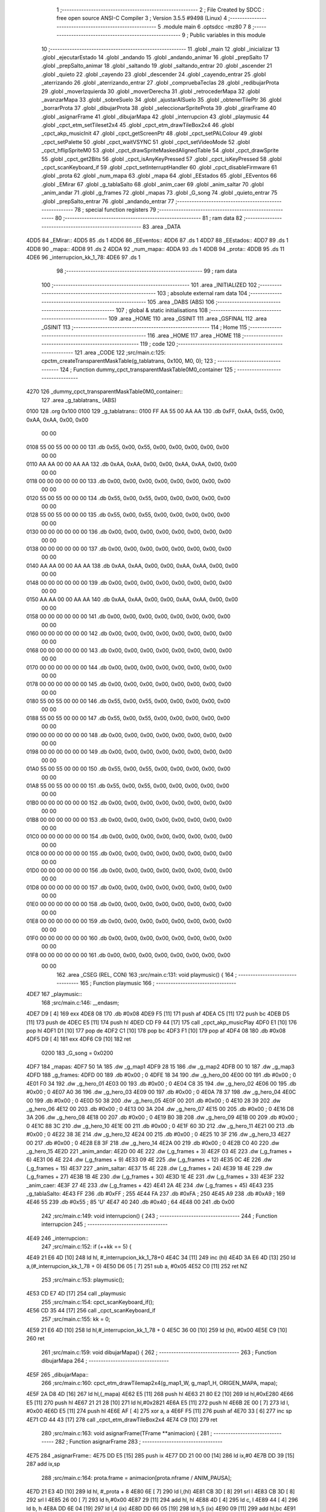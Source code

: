                               1 ;--------------------------------------------------------
                              2 ; File Created by SDCC : free open source ANSI-C Compiler
                              3 ; Version 3.5.5 #9498 (Linux)
                              4 ;--------------------------------------------------------
                              5 	.module main
                              6 	.optsdcc -mz80
                              7 	
                              8 ;--------------------------------------------------------
                              9 ; Public variables in this module
                             10 ;--------------------------------------------------------
                             11 	.globl _main
                             12 	.globl _inicializar
                             13 	.globl _ejecutarEstado
                             14 	.globl _andando
                             15 	.globl _andando_animar
                             16 	.globl _prepSalto
                             17 	.globl _prepSalto_animar
                             18 	.globl _saltando
                             19 	.globl _saltando_entrar
                             20 	.globl _ascender
                             21 	.globl _quieto
                             22 	.globl _cayendo
                             23 	.globl _descender
                             24 	.globl _cayendo_entrar
                             25 	.globl _aterrizando
                             26 	.globl _aterrizando_entrar
                             27 	.globl _compruebaTeclas
                             28 	.globl _redibujarProta
                             29 	.globl _moverIzquierda
                             30 	.globl _moverDerecha
                             31 	.globl _retrocederMapa
                             32 	.globl _avanzarMapa
                             33 	.globl _sobreSuelo
                             34 	.globl _ajustarAlSuelo
                             35 	.globl _obtenerTilePtr
                             36 	.globl _borrarProta
                             37 	.globl _dibujarProta
                             38 	.globl _seleccionarSpriteProta
                             39 	.globl _girarFrame
                             40 	.globl _asignarFrame
                             41 	.globl _dibujarMapa
                             42 	.globl _interrupcion
                             43 	.globl _playmusic
                             44 	.globl _cpct_etm_setTileset2x4
                             45 	.globl _cpct_etm_drawTileBox2x4
                             46 	.globl _cpct_akp_musicInit
                             47 	.globl _cpct_getScreenPtr
                             48 	.globl _cpct_setPALColour
                             49 	.globl _cpct_setPalette
                             50 	.globl _cpct_waitVSYNC
                             51 	.globl _cpct_setVideoMode
                             52 	.globl _cpct_hflipSpriteM0
                             53 	.globl _cpct_drawSpriteMaskedAlignedTable
                             54 	.globl _cpct_drawSprite
                             55 	.globl _cpct_get2Bits
                             56 	.globl _cpct_isAnyKeyPressed
                             57 	.globl _cpct_isKeyPressed
                             58 	.globl _cpct_scanKeyboard_if
                             59 	.globl _cpct_setInterruptHandler
                             60 	.globl _cpct_disableFirmware
                             61 	.globl _prota
                             62 	.globl _num_mapa
                             63 	.globl _mapa
                             64 	.globl _EEstados
                             65 	.globl _EEventos
                             66 	.globl _EMirar
                             67 	.globl _g_tablaSalto
                             68 	.globl _anim_caer
                             69 	.globl _anim_saltar
                             70 	.globl _anim_andar
                             71 	.globl _g_frames
                             72 	.globl _mapas
                             73 	.globl _G_song
                             74 	.globl _quieto_entrar
                             75 	.globl _prepSalto_entrar
                             76 	.globl _andando_entrar
                             77 ;--------------------------------------------------------
                             78 ; special function registers
                             79 ;--------------------------------------------------------
                             80 ;--------------------------------------------------------
                             81 ; ram data
                             82 ;--------------------------------------------------------
                             83 	.area _DATA
   4DD5                      84 _EMirar::
   4DD5                      85 	.ds 1
   4DD6                      86 _EEventos::
   4DD6                      87 	.ds 1
   4DD7                      88 _EEstados::
   4DD7                      89 	.ds 1
   4DD8                      90 _mapa::
   4DD8                      91 	.ds 2
   4DDA                      92 _num_mapa::
   4DDA                      93 	.ds 1
   4DDB                      94 _prota::
   4DDB                      95 	.ds 11
   4DE6                      96 _interrupcion_kk_1_78:
   4DE6                      97 	.ds 1
                             98 ;--------------------------------------------------------
                             99 ; ram data
                            100 ;--------------------------------------------------------
                            101 	.area _INITIALIZED
                            102 ;--------------------------------------------------------
                            103 ; absolute external ram data
                            104 ;--------------------------------------------------------
                            105 	.area _DABS (ABS)
                            106 ;--------------------------------------------------------
                            107 ; global & static initialisations
                            108 ;--------------------------------------------------------
                            109 	.area _HOME
                            110 	.area _GSINIT
                            111 	.area _GSFINAL
                            112 	.area _GSINIT
                            113 ;--------------------------------------------------------
                            114 ; Home
                            115 ;--------------------------------------------------------
                            116 	.area _HOME
                            117 	.area _HOME
                            118 ;--------------------------------------------------------
                            119 ; code
                            120 ;--------------------------------------------------------
                            121 	.area _CODE
                            122 ;src/main.c:125: cpctm_createTransparentMaskTable(g_tablatrans, 0x100, M0, 0);
                            123 ;	---------------------------------
                            124 ; Function dummy_cpct_transparentMaskTable0M0_container
                            125 ; ---------------------------------
   4270                     126 _dummy_cpct_transparentMaskTable0M0_container::
                            127 	.area _g_tablatrans_ (ABS) 
   0100                     128 	.org 0x100 
   0100                     129 	 _g_tablatrans::
   0100 FF AA 55 00 AA AA   130 	.db 0xFF, 0xAA, 0x55, 0x00, 0xAA, 0xAA, 0x00, 0x00 
        00 00
   0108 55 00 55 00 00 00   131 	.db 0x55, 0x00, 0x55, 0x00, 0x00, 0x00, 0x00, 0x00 
        00 00
   0110 AA AA 00 00 AA AA   132 	.db 0xAA, 0xAA, 0x00, 0x00, 0xAA, 0xAA, 0x00, 0x00 
        00 00
   0118 00 00 00 00 00 00   133 	.db 0x00, 0x00, 0x00, 0x00, 0x00, 0x00, 0x00, 0x00 
        00 00
   0120 55 00 55 00 00 00   134 	.db 0x55, 0x00, 0x55, 0x00, 0x00, 0x00, 0x00, 0x00 
        00 00
   0128 55 00 55 00 00 00   135 	.db 0x55, 0x00, 0x55, 0x00, 0x00, 0x00, 0x00, 0x00 
        00 00
   0130 00 00 00 00 00 00   136 	.db 0x00, 0x00, 0x00, 0x00, 0x00, 0x00, 0x00, 0x00 
        00 00
   0138 00 00 00 00 00 00   137 	.db 0x00, 0x00, 0x00, 0x00, 0x00, 0x00, 0x00, 0x00 
        00 00
   0140 AA AA 00 00 AA AA   138 	.db 0xAA, 0xAA, 0x00, 0x00, 0xAA, 0xAA, 0x00, 0x00 
        00 00
   0148 00 00 00 00 00 00   139 	.db 0x00, 0x00, 0x00, 0x00, 0x00, 0x00, 0x00, 0x00 
        00 00
   0150 AA AA 00 00 AA AA   140 	.db 0xAA, 0xAA, 0x00, 0x00, 0xAA, 0xAA, 0x00, 0x00 
        00 00
   0158 00 00 00 00 00 00   141 	.db 0x00, 0x00, 0x00, 0x00, 0x00, 0x00, 0x00, 0x00 
        00 00
   0160 00 00 00 00 00 00   142 	.db 0x00, 0x00, 0x00, 0x00, 0x00, 0x00, 0x00, 0x00 
        00 00
   0168 00 00 00 00 00 00   143 	.db 0x00, 0x00, 0x00, 0x00, 0x00, 0x00, 0x00, 0x00 
        00 00
   0170 00 00 00 00 00 00   144 	.db 0x00, 0x00, 0x00, 0x00, 0x00, 0x00, 0x00, 0x00 
        00 00
   0178 00 00 00 00 00 00   145 	.db 0x00, 0x00, 0x00, 0x00, 0x00, 0x00, 0x00, 0x00 
        00 00
   0180 55 00 55 00 00 00   146 	.db 0x55, 0x00, 0x55, 0x00, 0x00, 0x00, 0x00, 0x00 
        00 00
   0188 55 00 55 00 00 00   147 	.db 0x55, 0x00, 0x55, 0x00, 0x00, 0x00, 0x00, 0x00 
        00 00
   0190 00 00 00 00 00 00   148 	.db 0x00, 0x00, 0x00, 0x00, 0x00, 0x00, 0x00, 0x00 
        00 00
   0198 00 00 00 00 00 00   149 	.db 0x00, 0x00, 0x00, 0x00, 0x00, 0x00, 0x00, 0x00 
        00 00
   01A0 55 00 55 00 00 00   150 	.db 0x55, 0x00, 0x55, 0x00, 0x00, 0x00, 0x00, 0x00 
        00 00
   01A8 55 00 55 00 00 00   151 	.db 0x55, 0x00, 0x55, 0x00, 0x00, 0x00, 0x00, 0x00 
        00 00
   01B0 00 00 00 00 00 00   152 	.db 0x00, 0x00, 0x00, 0x00, 0x00, 0x00, 0x00, 0x00 
        00 00
   01B8 00 00 00 00 00 00   153 	.db 0x00, 0x00, 0x00, 0x00, 0x00, 0x00, 0x00, 0x00 
        00 00
   01C0 00 00 00 00 00 00   154 	.db 0x00, 0x00, 0x00, 0x00, 0x00, 0x00, 0x00, 0x00 
        00 00
   01C8 00 00 00 00 00 00   155 	.db 0x00, 0x00, 0x00, 0x00, 0x00, 0x00, 0x00, 0x00 
        00 00
   01D0 00 00 00 00 00 00   156 	.db 0x00, 0x00, 0x00, 0x00, 0x00, 0x00, 0x00, 0x00 
        00 00
   01D8 00 00 00 00 00 00   157 	.db 0x00, 0x00, 0x00, 0x00, 0x00, 0x00, 0x00, 0x00 
        00 00
   01E0 00 00 00 00 00 00   158 	.db 0x00, 0x00, 0x00, 0x00, 0x00, 0x00, 0x00, 0x00 
        00 00
   01E8 00 00 00 00 00 00   159 	.db 0x00, 0x00, 0x00, 0x00, 0x00, 0x00, 0x00, 0x00 
        00 00
   01F0 00 00 00 00 00 00   160 	.db 0x00, 0x00, 0x00, 0x00, 0x00, 0x00, 0x00, 0x00 
        00 00
   01F8 00 00 00 00 00 00   161 	.db 0x00, 0x00, 0x00, 0x00, 0x00, 0x00, 0x00, 0x00 
        00 00
                            162 	.area _CSEG (REL, CON) 
                            163 ;src/main.c:131: void playmusic() {
                            164 ;	---------------------------------
                            165 ; Function playmusic
                            166 ; ---------------------------------
   4DE7                     167 _playmusic::
                            168 ;src/main.c:146: __endasm;
   4DE7 D9            [ 4]  169 	exx
   4DE8 08                  170 	.db	#0x08
   4DE9 F5            [11]  171 	push	af
   4DEA C5            [11]  172 	push	bc
   4DEB D5            [11]  173 	push	de
   4DEC E5            [11]  174 	push	hl
   4DED CD F9 44      [17]  175 	call	_cpct_akp_musicPlay
   4DF0 E1            [10]  176 	pop	hl
   4DF1 D1            [10]  177 	pop	de
   4DF2 C1            [10]  178 	pop	bc
   4DF3 F1            [10]  179 	pop	af
   4DF4 08                  180 	.db	#0x08
   4DF5 D9            [ 4]  181 	exx
   4DF6 C9            [10]  182 	ret
                     0200   183 _G_song	=	0x0200
   4DF7                     184 _mapas:
   4DF7 50 1A               185 	.dw _g_map1
   4DF9 28 15               186 	.dw _g_map2
   4DFB 00 10               187 	.dw _g_map3
   4DFD                     188 _g_frames:
   4DFD 00                  189 	.db #0x00	; 0
   4DFE 18 34               190 	.dw _g_hero_00
   4E00 00                  191 	.db #0x00	; 0
   4E01 F0 34               192 	.dw _g_hero_01
   4E03 00                  193 	.db #0x00	; 0
   4E04 C8 35               194 	.dw _g_hero_02
   4E06 00                  195 	.db #0x00	; 0
   4E07 A0 36               196 	.dw _g_hero_03
   4E09 00                  197 	.db #0x00	; 0
   4E0A 78 37               198 	.dw _g_hero_04
   4E0C 00                  199 	.db #0x00	; 0
   4E0D 50 38               200 	.dw _g_hero_05
   4E0F 00                  201 	.db #0x00	; 0
   4E10 28 39               202 	.dw _g_hero_06
   4E12 00                  203 	.db #0x00	; 0
   4E13 00 3A               204 	.dw _g_hero_07
   4E15 00                  205 	.db #0x00	; 0
   4E16 D8 3A               206 	.dw _g_hero_08
   4E18 00                  207 	.db #0x00	; 0
   4E19 B0 3B               208 	.dw _g_hero_09
   4E1B 00                  209 	.db #0x00	; 0
   4E1C 88 3C               210 	.dw _g_hero_10
   4E1E 00                  211 	.db #0x00	; 0
   4E1F 60 3D               212 	.dw _g_hero_11
   4E21 00                  213 	.db #0x00	; 0
   4E22 38 3E               214 	.dw _g_hero_12
   4E24 00                  215 	.db #0x00	; 0
   4E25 10 3F               216 	.dw _g_hero_13
   4E27 00                  217 	.db #0x00	; 0
   4E28 E8 3F               218 	.dw _g_hero_14
   4E2A 00                  219 	.db #0x00	; 0
   4E2B C0 40               220 	.dw _g_hero_15
   4E2D                     221 _anim_andar:
   4E2D 00 4E               222 	.dw (_g_frames + 3)
   4E2F 03 4E               223 	.dw (_g_frames + 6)
   4E31 06 4E               224 	.dw (_g_frames + 9)
   4E33 09 4E               225 	.dw (_g_frames + 12)
   4E35 0C 4E               226 	.dw (_g_frames + 15)
   4E37                     227 _anim_saltar:
   4E37 15 4E               228 	.dw (_g_frames + 24)
   4E39 18 4E               229 	.dw (_g_frames + 27)
   4E3B 1B 4E               230 	.dw (_g_frames + 30)
   4E3D 1E 4E               231 	.dw (_g_frames + 33)
   4E3F                     232 _anim_caer:
   4E3F 27 4E               233 	.dw (_g_frames + 42)
   4E41 2A 4E               234 	.dw (_g_frames + 45)
   4E43                     235 _g_tablaSalto:
   4E43 FF                  236 	.db #0xFF	; 255
   4E44 FA                  237 	.db #0xFA	; 250
   4E45 A9                  238 	.db #0xA9	; 169
   4E46 55                  239 	.db #0x55	; 85	'U'
   4E47 40                  240 	.db #0x40	; 64
   4E48 00                  241 	.db 0x00
                            242 ;src/main.c:149: void interrupcion() {
                            243 ;	---------------------------------
                            244 ; Function interrupcion
                            245 ; ---------------------------------
   4E49                     246 _interrupcion::
                            247 ;src/main.c:152: if (++kk == 5) {
   4E49 21 E6 4D      [10]  248 	ld	hl, #_interrupcion_kk_1_78+0
   4E4C 34            [11]  249 	inc	(hl)
   4E4D 3A E6 4D      [13]  250 	ld	a,(#_interrupcion_kk_1_78 + 0)
   4E50 D6 05         [ 7]  251 	sub	a, #0x05
   4E52 C0            [11]  252 	ret	NZ
                            253 ;src/main.c:153: playmusic();
   4E53 CD E7 4D      [17]  254 	call	_playmusic
                            255 ;src/main.c:154: cpct_scanKeyboard_if();
   4E56 CD 35 44      [17]  256 	call	_cpct_scanKeyboard_if
                            257 ;src/main.c:155: kk = 0;
   4E59 21 E6 4D      [10]  258 	ld	hl,#_interrupcion_kk_1_78 + 0
   4E5C 36 00         [10]  259 	ld	(hl), #0x00
   4E5E C9            [10]  260 	ret
                            261 ;src/main.c:159: void dibujarMapa() {
                            262 ;	---------------------------------
                            263 ; Function dibujarMapa
                            264 ; ---------------------------------
   4E5F                     265 _dibujarMapa::
                            266 ;src/main.c:160: cpct_etm_drawTilemap2x4(g_map1_W, g_map1_H, ORIGEN_MAPA, mapa);
   4E5F 2A D8 4D      [16]  267 	ld	hl,(_mapa)
   4E62 E5            [11]  268 	push	hl
   4E63 21 80 E2      [10]  269 	ld	hl,#0xE280
   4E66 E5            [11]  270 	push	hl
   4E67 21 21 28      [10]  271 	ld	hl,#0x2821
   4E6A E5            [11]  272 	push	hl
   4E6B 2E 00         [ 7]  273 	ld	l, #0x00
   4E6D E5            [11]  274 	push	hl
   4E6E AF            [ 4]  275 	xor	a, a
   4E6F F5            [11]  276 	push	af
   4E70 33            [ 6]  277 	inc	sp
   4E71 CD 44 43      [17]  278 	call	_cpct_etm_drawTileBox2x4
   4E74 C9            [10]  279 	ret
                            280 ;src/main.c:163: void asignarFrame(TFrame **animacion) {
                            281 ;	---------------------------------
                            282 ; Function asignarFrame
                            283 ; ---------------------------------
   4E75                     284 _asignarFrame::
   4E75 DD E5         [15]  285 	push	ix
   4E77 DD 21 00 00   [14]  286 	ld	ix,#0
   4E7B DD 39         [15]  287 	add	ix,sp
                            288 ;src/main.c:164: prota.frame = animacion[prota.nframe / ANIM_PAUSA];
   4E7D 21 E3 4D      [10]  289 	ld	hl, #_prota + 8
   4E80 6E            [ 7]  290 	ld	l,(hl)
   4E81 CB 3D         [ 8]  291 	srl	l
   4E83 CB 3D         [ 8]  292 	srl	l
   4E85 26 00         [ 7]  293 	ld	h,#0x00
   4E87 29            [11]  294 	add	hl, hl
   4E88 4D            [ 4]  295 	ld	c, l
   4E89 44            [ 4]  296 	ld	b, h
   4E8A DD 6E 04      [19]  297 	ld	l,4 (ix)
   4E8D DD 66 05      [19]  298 	ld	h,5 (ix)
   4E90 09            [11]  299 	add	hl,bc
   4E91 4E            [ 7]  300 	ld	c,(hl)
   4E92 23            [ 6]  301 	inc	hl
   4E93 46            [ 7]  302 	ld	b,(hl)
   4E94 ED 43 E1 4D   [20]  303 	ld	((_prota + 0x0006)), bc
   4E98 DD E1         [14]  304 	pop	ix
   4E9A C9            [10]  305 	ret
                            306 ;src/main.c:167: void girarFrame() {
                            307 ;	---------------------------------
                            308 ; Function girarFrame
                            309 ; ---------------------------------
   4E9B                     310 _girarFrame::
                            311 ;src/main.c:168: TFrame* f = prota.frame;
   4E9B ED 4B E1 4D   [20]  312 	ld	bc, (#_prota + 6)
                            313 ;src/main.c:169: if (f->mira != prota.mira) {
   4E9F 0A            [ 7]  314 	ld	a,(bc)
   4EA0 5F            [ 4]  315 	ld	e,a
   4EA1 21 E4 4D      [10]  316 	ld	hl, #(_prota + 0x0009) + 0
   4EA4 56            [ 7]  317 	ld	d,(hl)
   4EA5 7B            [ 4]  318 	ld	a,e
   4EA6 92            [ 4]  319 	sub	a, d
   4EA7 C8            [11]  320 	ret	Z
                            321 ;src/main.c:170: cpct_hflipSpriteM0(G_HERO_00_W, G_HERO_00_H, f->sprite);
   4EA8 69            [ 4]  322 	ld	l, c
   4EA9 60            [ 4]  323 	ld	h, b
   4EAA 23            [ 6]  324 	inc	hl
   4EAB 5E            [ 7]  325 	ld	e,(hl)
   4EAC 23            [ 6]  326 	inc	hl
   4EAD 56            [ 7]  327 	ld	d,(hl)
   4EAE C5            [11]  328 	push	bc
   4EAF D5            [11]  329 	push	de
   4EB0 21 08 1B      [10]  330 	ld	hl,#0x1B08
   4EB3 E5            [11]  331 	push	hl
   4EB4 CD 9D 44      [17]  332 	call	_cpct_hflipSpriteM0
   4EB7 C1            [10]  333 	pop	bc
                            334 ;src/main.c:171: f->mira = prota.mira;
   4EB8 3A E4 4D      [13]  335 	ld	a, (#(_prota + 0x0009) + 0)
   4EBB 02            [ 7]  336 	ld	(bc),a
   4EBC C9            [10]  337 	ret
                            338 ;src/main.c:175: void seleccionarSpriteProta() {
                            339 ;	---------------------------------
                            340 ; Function seleccionarSpriteProta
                            341 ; ---------------------------------
   4EBD                     342 _seleccionarSpriteProta::
                            343 ;src/main.c:176: switch(prota.estado) {
   4EBD 21 E0 4D      [10]  344 	ld	hl, #_prota + 5
   4EC0 5E            [ 7]  345 	ld	e,(hl)
   4EC1 3E 05         [ 7]  346 	ld	a,#0x05
   4EC3 93            [ 4]  347 	sub	a, e
   4EC4 DA 9B 4E      [10]  348 	jp	C,_girarFrame
                            349 ;src/main.c:177: case ST_quieto:      { prota.frame = &g_frames[0];  break; }
                            350 ;src/main.c:176: switch(prota.estado) {
   4EC7 16 00         [ 7]  351 	ld	d,#0x00
   4EC9 21 CF 4E      [10]  352 	ld	hl,#00114$
   4ECC 19            [11]  353 	add	hl,de
   4ECD 19            [11]  354 	add	hl,de
                            355 ;src/main.c:177: case ST_quieto:      { prota.frame = &g_frames[0];  break; }
   4ECE E9            [ 4]  356 	jp	(hl)
   4ECF                     357 00114$:
   4ECF 18 0A         [12]  358 	jr	00101$
   4ED1 18 11         [12]  359 	jr	00102$
   4ED3 18 1A         [12]  360 	jr	00103$
   4ED5 18 23         [12]  361 	jr	00104$
   4ED7 18 2A         [12]  362 	jr	00105$
   4ED9 18 31         [12]  363 	jr	00106$
   4EDB                     364 00101$:
   4EDB 21 FD 4D      [10]  365 	ld	hl,#_g_frames
   4EDE 22 E1 4D      [16]  366 	ld	((_prota + 0x0006)), hl
   4EE1 C3 9B 4E      [10]  367 	jp	_girarFrame
                            368 ;src/main.c:178: case ST_andando:     { asignarFrame(anim_andar);    break; }
   4EE4                     369 00102$:
   4EE4 21 2D 4E      [10]  370 	ld	hl,#_anim_andar
   4EE7 E5            [11]  371 	push	hl
   4EE8 CD 75 4E      [17]  372 	call	_asignarFrame
   4EEB F1            [10]  373 	pop	af
   4EEC C3 9B 4E      [10]  374 	jp	_girarFrame
                            375 ;src/main.c:179: case ST_prepSalto:   { asignarFrame(anim_saltar);   break; }
   4EEF                     376 00103$:
   4EEF 21 37 4E      [10]  377 	ld	hl,#_anim_saltar
   4EF2 E5            [11]  378 	push	hl
   4EF3 CD 75 4E      [17]  379 	call	_asignarFrame
   4EF6 F1            [10]  380 	pop	af
   4EF7 C3 9B 4E      [10]  381 	jp	_girarFrame
                            382 ;src/main.c:180: case ST_saltando:    { prota.frame = &g_frames[12]; break; }
   4EFA                     383 00104$:
   4EFA 21 21 4E      [10]  384 	ld	hl,#(_g_frames + 0x0024)
   4EFD 22 E1 4D      [16]  385 	ld	((_prota + 0x0006)), hl
   4F00 C3 9B 4E      [10]  386 	jp	_girarFrame
                            387 ;src/main.c:181: case ST_cayendo:     { prota.frame = &g_frames[13]; break; }
   4F03                     388 00105$:
   4F03 21 24 4E      [10]  389 	ld	hl,#(_g_frames + 0x0027)
   4F06 22 E1 4D      [16]  390 	ld	((_prota + 0x0006)), hl
   4F09 C3 9B 4E      [10]  391 	jp	_girarFrame
                            392 ;src/main.c:182: case ST_aterrizando: { asignarFrame(anim_caer);     break; }
   4F0C                     393 00106$:
   4F0C 21 3F 4E      [10]  394 	ld	hl,#_anim_caer
   4F0F E5            [11]  395 	push	hl
   4F10 CD 75 4E      [17]  396 	call	_asignarFrame
   4F13 F1            [10]  397 	pop	af
                            398 ;src/main.c:183: }
                            399 ;src/main.c:184: girarFrame();
   4F14 C3 9B 4E      [10]  400 	jp  _girarFrame
                            401 ;src/main.c:187: void dibujarProta() {
                            402 ;	---------------------------------
                            403 ; Function dibujarProta
                            404 ; ---------------------------------
   4F17                     405 _dibujarProta::
                            406 ;src/main.c:188: u8* pvmem = cpct_getScreenPtr(CPCT_VMEM_START, prota.x, prota.y);
   4F17 21 DC 4D      [10]  407 	ld	hl, #_prota + 1
   4F1A 56            [ 7]  408 	ld	d,(hl)
   4F1B 21 DB 4D      [10]  409 	ld	hl, #_prota + 0
   4F1E 46            [ 7]  410 	ld	b,(hl)
   4F1F D5            [11]  411 	push	de
   4F20 33            [ 6]  412 	inc	sp
   4F21 C5            [11]  413 	push	bc
   4F22 33            [ 6]  414 	inc	sp
   4F23 21 00 C0      [10]  415 	ld	hl,#0xC000
   4F26 E5            [11]  416 	push	hl
   4F27 CD 52 4D      [17]  417 	call	_cpct_getScreenPtr
   4F2A EB            [ 4]  418 	ex	de,hl
                            419 ;src/main.c:189: cpct_drawSpriteMaskedAlignedTable(prota.frame->sprite, pvmem, G_HERO_00_W, G_HERO_00_H, g_tablatrans);
   4F2B 2A E1 4D      [16]  420 	ld	hl, (#_prota + 6)
   4F2E 23            [ 6]  421 	inc	hl
   4F2F 4E            [ 7]  422 	ld	c,(hl)
   4F30 23            [ 6]  423 	inc	hl
   4F31 46            [ 7]  424 	ld	b,(hl)
   4F32 21 00 01      [10]  425 	ld	hl,#_g_tablatrans
   4F35 E5            [11]  426 	push	hl
   4F36 21 08 1B      [10]  427 	ld	hl,#0x1B08
   4F39 E5            [11]  428 	push	hl
   4F3A D5            [11]  429 	push	de
   4F3B C5            [11]  430 	push	bc
   4F3C CD 72 4D      [17]  431 	call	_cpct_drawSpriteMaskedAlignedTable
   4F3F C9            [10]  432 	ret
                            433 ;src/main.c:192: void borrarProta() {
                            434 ;	---------------------------------
                            435 ; Function borrarProta
                            436 ; ---------------------------------
   4F40                     437 _borrarProta::
   4F40 DD E5         [15]  438 	push	ix
   4F42 DD 21 00 00   [14]  439 	ld	ix,#0
   4F46 DD 39         [15]  440 	add	ix,sp
   4F48 F5            [11]  441 	push	af
   4F49 3B            [ 6]  442 	dec	sp
                            443 ;src/main.c:193: u8 w = 4 + (prota.px & 1);
   4F4A 21 DD 4D      [10]  444 	ld	hl, #_prota + 2
   4F4D 4E            [ 7]  445 	ld	c,(hl)
   4F4E 79            [ 4]  446 	ld	a,c
   4F4F E6 01         [ 7]  447 	and	a, #0x01
   4F51 47            [ 4]  448 	ld	b,a
   4F52 04            [ 4]  449 	inc	b
   4F53 04            [ 4]  450 	inc	b
   4F54 04            [ 4]  451 	inc	b
   4F55 04            [ 4]  452 	inc	b
                            453 ;src/main.c:194: u8 h = 7 + (prota.py & 3 ? 1 : 0);
   4F56 21 DE 4D      [10]  454 	ld	hl, #_prota + 3
   4F59 5E            [ 7]  455 	ld	e,(hl)
   4F5A 7B            [ 4]  456 	ld	a,e
   4F5B E6 03         [ 7]  457 	and	a, #0x03
   4F5D 28 04         [12]  458 	jr	Z,00103$
   4F5F 3E 01         [ 7]  459 	ld	a,#0x01
   4F61 18 02         [12]  460 	jr	00104$
   4F63                     461 00103$:
   4F63 3E 00         [ 7]  462 	ld	a,#0x00
   4F65                     463 00104$:
   4F65 C6 07         [ 7]  464 	add	a, #0x07
   4F67 DD 77 FD      [19]  465 	ld	-3 (ix),a
                            466 ;src/main.c:195: cpct_etm_drawTileBox2x4(prota.px / 2, (prota.py-ORIGEN_MAPA_Y) / 4, w, h, 40, ORIGEN_MAPA, mapa);
   4F6A FD 2A D8 4D   [20]  467 	ld	iy,(_mapa)
   4F6E 16 00         [ 7]  468 	ld	d,#0x00
   4F70 7B            [ 4]  469 	ld	a,e
   4F71 C6 BC         [ 7]  470 	add	a,#0xBC
   4F73 DD 77 FE      [19]  471 	ld	-2 (ix),a
   4F76 7A            [ 4]  472 	ld	a,d
   4F77 CE FF         [ 7]  473 	adc	a,#0xFF
   4F79 DD 77 FF      [19]  474 	ld	-1 (ix),a
   4F7C DD 6E FE      [19]  475 	ld	l,-2 (ix)
   4F7F DD 66 FF      [19]  476 	ld	h,-1 (ix)
   4F82 DD CB FF 7E   [20]  477 	bit	7, -1 (ix)
   4F86 28 04         [12]  478 	jr	Z,00105$
   4F88 21 BF FF      [10]  479 	ld	hl,#0xFFBF
   4F8B 19            [11]  480 	add	hl,de
   4F8C                     481 00105$:
   4F8C CB 2C         [ 8]  482 	sra	h
   4F8E CB 1D         [ 8]  483 	rr	l
   4F90 CB 2C         [ 8]  484 	sra	h
   4F92 CB 1D         [ 8]  485 	rr	l
   4F94 55            [ 4]  486 	ld	d,l
   4F95 CB 39         [ 8]  487 	srl	c
   4F97 FD E5         [15]  488 	push	iy
   4F99 21 80 E2      [10]  489 	ld	hl,#0xE280
   4F9C E5            [11]  490 	push	hl
   4F9D 3E 28         [ 7]  491 	ld	a,#0x28
   4F9F F5            [11]  492 	push	af
   4FA0 33            [ 6]  493 	inc	sp
   4FA1 DD 7E FD      [19]  494 	ld	a,-3 (ix)
   4FA4 F5            [11]  495 	push	af
   4FA5 33            [ 6]  496 	inc	sp
   4FA6 C5            [11]  497 	push	bc
   4FA7 33            [ 6]  498 	inc	sp
   4FA8 D5            [11]  499 	push	de
   4FA9 33            [ 6]  500 	inc	sp
   4FAA 79            [ 4]  501 	ld	a,c
   4FAB F5            [11]  502 	push	af
   4FAC 33            [ 6]  503 	inc	sp
   4FAD CD 44 43      [17]  504 	call	_cpct_etm_drawTileBox2x4
   4FB0 DD F9         [10]  505 	ld	sp, ix
   4FB2 DD E1         [14]  506 	pop	ix
   4FB4 C9            [10]  507 	ret
                            508 ;src/main.c:198: u8* obtenerTilePtr(u8 x, u8 y) {
                            509 ;	---------------------------------
                            510 ; Function obtenerTilePtr
                            511 ; ---------------------------------
   4FB5                     512 _obtenerTilePtr::
   4FB5 DD E5         [15]  513 	push	ix
   4FB7 DD 21 00 00   [14]  514 	ld	ix,#0
   4FBB DD 39         [15]  515 	add	ix,sp
                            516 ;src/main.c:199: return mapa + (y-ORIGEN_MAPA_Y)/4*g_map1_W + x/2;
   4FBD DD 4E 05      [19]  517 	ld	c,5 (ix)
   4FC0 06 00         [ 7]  518 	ld	b,#0x00
   4FC2 79            [ 4]  519 	ld	a,c
   4FC3 C6 BC         [ 7]  520 	add	a,#0xBC
   4FC5 5F            [ 4]  521 	ld	e,a
   4FC6 78            [ 4]  522 	ld	a,b
   4FC7 CE FF         [ 7]  523 	adc	a,#0xFF
   4FC9 57            [ 4]  524 	ld	d,a
   4FCA 6B            [ 4]  525 	ld	l, e
   4FCB 62            [ 4]  526 	ld	h, d
   4FCC CB 7A         [ 8]  527 	bit	7, d
   4FCE 28 04         [12]  528 	jr	Z,00103$
   4FD0 21 BF FF      [10]  529 	ld	hl,#0xFFBF
   4FD3 09            [11]  530 	add	hl,bc
   4FD4                     531 00103$:
   4FD4 CB 2C         [ 8]  532 	sra	h
   4FD6 CB 1D         [ 8]  533 	rr	l
   4FD8 CB 2C         [ 8]  534 	sra	h
   4FDA CB 1D         [ 8]  535 	rr	l
   4FDC 4D            [ 4]  536 	ld	c, l
   4FDD 44            [ 4]  537 	ld	b, h
   4FDE 29            [11]  538 	add	hl, hl
   4FDF 29            [11]  539 	add	hl, hl
   4FE0 09            [11]  540 	add	hl, bc
   4FE1 29            [11]  541 	add	hl, hl
   4FE2 29            [11]  542 	add	hl, hl
   4FE3 29            [11]  543 	add	hl, hl
   4FE4 4D            [ 4]  544 	ld	c,l
   4FE5 44            [ 4]  545 	ld	b,h
   4FE6 2A D8 4D      [16]  546 	ld	hl,(_mapa)
   4FE9 09            [11]  547 	add	hl,bc
   4FEA DD 4E 04      [19]  548 	ld	c,4 (ix)
   4FED CB 39         [ 8]  549 	srl	c
   4FEF 59            [ 4]  550 	ld	e,c
   4FF0 16 00         [ 7]  551 	ld	d,#0x00
   4FF2 19            [11]  552 	add	hl,de
   4FF3 DD E1         [14]  553 	pop	ix
   4FF5 C9            [10]  554 	ret
                            555 ;src/main.c:202: void ajustarAlSuelo() {
                            556 ;	---------------------------------
                            557 ; Function ajustarAlSuelo
                            558 ; ---------------------------------
   4FF6                     559 _ajustarAlSuelo::
                            560 ;src/main.c:203: prota.y = (prota.y & 0b11111100) + 1;
   4FF6 01 DC 4D      [10]  561 	ld	bc,#_prota+1
   4FF9 0A            [ 7]  562 	ld	a,(bc)
   4FFA E6 FC         [ 7]  563 	and	a, #0xFC
   4FFC 3C            [ 4]  564 	inc	a
   4FFD 02            [ 7]  565 	ld	(bc),a
   4FFE C9            [10]  566 	ret
                            567 ;src/main.c:206: u8 sobreSuelo() {
                            568 ;	---------------------------------
                            569 ; Function sobreSuelo
                            570 ; ---------------------------------
   4FFF                     571 _sobreSuelo::
                            572 ;src/main.c:207: u8* tileSuelo = obtenerTilePtr(prota.x+2, prota.y + ALTOPROTA+1);
   4FFF 3A DC 4D      [13]  573 	ld	a, (#_prota + 1)
   5002 C6 1C         [ 7]  574 	add	a, #0x1C
   5004 57            [ 4]  575 	ld	d,a
   5005 21 DB 4D      [10]  576 	ld	hl, #_prota + 0
   5008 46            [ 7]  577 	ld	b,(hl)
   5009 04            [ 4]  578 	inc	b
   500A 04            [ 4]  579 	inc	b
   500B D5            [11]  580 	push	de
   500C 33            [ 6]  581 	inc	sp
   500D C5            [11]  582 	push	bc
   500E 33            [ 6]  583 	inc	sp
   500F CD B5 4F      [17]  584 	call	_obtenerTilePtr
   5012 F1            [10]  585 	pop	af
                            586 ;src/main.c:208: if (*tileSuelo < 4 || *(tileSuelo+G_HERO_00_W/2-3) < 4)
   5013 7E            [ 7]  587 	ld	a, (hl)
   5014 D6 04         [ 7]  588 	sub	a, #0x04
   5016 38 06         [12]  589 	jr	C,00101$
   5018 23            [ 6]  590 	inc	hl
   5019 7E            [ 7]  591 	ld	a, (hl)
   501A D6 04         [ 7]  592 	sub	a, #0x04
   501C 30 03         [12]  593 	jr	NC,00102$
   501E                     594 00101$:
                            595 ;src/main.c:209: return 1;
   501E 2E 01         [ 7]  596 	ld	l,#0x01
   5020 C9            [10]  597 	ret
   5021                     598 00102$:
                            599 ;src/main.c:211: return 0;
   5021 2E 00         [ 7]  600 	ld	l,#0x00
   5023 C9            [10]  601 	ret
                            602 ;src/main.c:214: void avanzarMapa() {
                            603 ;	---------------------------------
                            604 ; Function avanzarMapa
                            605 ; ---------------------------------
   5024                     606 _avanzarMapa::
                            607 ;src/main.c:215: if (num_mapa < NUM_MAPAS-1) {
   5024 3A DA 4D      [13]  608 	ld	a,(#_num_mapa + 0)
   5027 D6 02         [ 7]  609 	sub	a, #0x02
   5029 D0            [11]  610 	ret	NC
                            611 ;src/main.c:216: mapa = mapas[++num_mapa];
   502A 01 F7 4D      [10]  612 	ld	bc,#_mapas+0
   502D 21 DA 4D      [10]  613 	ld	hl, #_num_mapa+0
   5030 34            [11]  614 	inc	(hl)
   5031 FD 21 DA 4D   [14]  615 	ld	iy,#_num_mapa
   5035 FD 6E 00      [19]  616 	ld	l,0 (iy)
   5038 26 00         [ 7]  617 	ld	h,#0x00
   503A 29            [11]  618 	add	hl, hl
   503B 09            [11]  619 	add	hl,bc
   503C 7E            [ 7]  620 	ld	a,(hl)
   503D FD 21 D8 4D   [14]  621 	ld	iy,#_mapa
   5041 FD 77 00      [19]  622 	ld	0 (iy),a
   5044 23            [ 6]  623 	inc	hl
   5045 7E            [ 7]  624 	ld	a,(hl)
   5046 32 D9 4D      [13]  625 	ld	(#_mapa + 1),a
                            626 ;src/main.c:217: prota.x = prota.px = 0;
   5049 21 DD 4D      [10]  627 	ld	hl,#(_prota + 0x0002)
   504C 36 00         [10]  628 	ld	(hl),#0x00
   504E 21 DB 4D      [10]  629 	ld	hl,#_prota
   5051 36 00         [10]  630 	ld	(hl),#0x00
                            631 ;src/main.c:218: prota.mover = SI;
   5053 21 DF 4D      [10]  632 	ld	hl,#(_prota + 0x0004)
   5056 36 01         [10]  633 	ld	(hl),#0x01
                            634 ;src/main.c:219: dibujarMapa();
   5058 C3 5F 4E      [10]  635 	jp  _dibujarMapa
                            636 ;src/main.c:223: void retrocederMapa() {
                            637 ;	---------------------------------
                            638 ; Function retrocederMapa
                            639 ; ---------------------------------
   505B                     640 _retrocederMapa::
                            641 ;src/main.c:224: if (num_mapa > 0) {
   505B 3A DA 4D      [13]  642 	ld	a,(#_num_mapa + 0)
   505E B7            [ 4]  643 	or	a, a
   505F C8            [11]  644 	ret	Z
                            645 ;src/main.c:225: mapa = mapas[--num_mapa];
   5060 01 F7 4D      [10]  646 	ld	bc,#_mapas+0
   5063 21 DA 4D      [10]  647 	ld	hl, #_num_mapa+0
   5066 35            [11]  648 	dec	(hl)
   5067 FD 21 DA 4D   [14]  649 	ld	iy,#_num_mapa
   506B FD 6E 00      [19]  650 	ld	l,0 (iy)
   506E 26 00         [ 7]  651 	ld	h,#0x00
   5070 29            [11]  652 	add	hl, hl
   5071 09            [11]  653 	add	hl,bc
   5072 7E            [ 7]  654 	ld	a,(hl)
   5073 FD 21 D8 4D   [14]  655 	ld	iy,#_mapa
   5077 FD 77 00      [19]  656 	ld	0 (iy),a
   507A 23            [ 6]  657 	inc	hl
   507B 7E            [ 7]  658 	ld	a,(hl)
   507C 32 D9 4D      [13]  659 	ld	(#_mapa + 1),a
                            660 ;src/main.c:226: prota.x = prota.px = ANCHO - G_HERO_00_W;
   507F 21 DD 4D      [10]  661 	ld	hl,#(_prota + 0x0002)
   5082 36 48         [10]  662 	ld	(hl),#0x48
   5084 21 DB 4D      [10]  663 	ld	hl,#_prota
   5087 36 48         [10]  664 	ld	(hl),#0x48
                            665 ;src/main.c:227: prota.mover = SI;
   5089 21 DF 4D      [10]  666 	ld	hl,#(_prota + 0x0004)
   508C 36 01         [10]  667 	ld	(hl),#0x01
                            668 ;src/main.c:228: dibujarMapa();
   508E C3 5F 4E      [10]  669 	jp  _dibujarMapa
                            670 ;src/main.c:232: void moverDerecha() { 
                            671 ;	---------------------------------
                            672 ; Function moverDerecha
                            673 ; ---------------------------------
   5091                     674 _moverDerecha::
                            675 ;src/main.c:233: if (prota.x + G_HERO_00_W < ANCHO) {
   5091 21 DB 4D      [10]  676 	ld	hl, #_prota + 0
   5094 4E            [ 7]  677 	ld	c,(hl)
   5095 59            [ 4]  678 	ld	e,c
   5096 16 00         [ 7]  679 	ld	d,#0x00
   5098 21 08 00      [10]  680 	ld	hl,#0x0008
   509B 19            [11]  681 	add	hl,de
   509C 11 50 80      [10]  682 	ld	de, #0x8050
   509F 29            [11]  683 	add	hl, hl
   50A0 3F            [ 4]  684 	ccf
   50A1 CB 1C         [ 8]  685 	rr	h
   50A3 CB 1D         [ 8]  686 	rr	l
   50A5 ED 52         [15]  687 	sbc	hl, de
   50A7 D2 24 50      [10]  688 	jp	NC,_avanzarMapa
                            689 ;src/main.c:234: prota.x++;
   50AA 0C            [ 4]  690 	inc	c
   50AB 21 DB 4D      [10]  691 	ld	hl,#_prota
   50AE 71            [ 7]  692 	ld	(hl),c
                            693 ;src/main.c:235: prota.mira  = M_derecha;
   50AF 21 E4 4D      [10]  694 	ld	hl,#(_prota + 0x0009)
   50B2 36 00         [10]  695 	ld	(hl),#0x00
   50B4 C9            [10]  696 	ret
                            697 ;src/main.c:237: avanzarMapa();
   50B5 C3 24 50      [10]  698 	jp  _avanzarMapa
                            699 ;src/main.c:241: void moverIzquierda() {
                            700 ;	---------------------------------
                            701 ; Function moverIzquierda
                            702 ; ---------------------------------
   50B8                     703 _moverIzquierda::
                            704 ;src/main.c:242: if (prota.x > 0) {
   50B8 01 DB 4D      [10]  705 	ld	bc,#_prota+0
   50BB 0A            [ 7]  706 	ld	a,(bc)
   50BC B7            [ 4]  707 	or	a, a
   50BD CA 5B 50      [10]  708 	jp	Z,_retrocederMapa
                            709 ;src/main.c:243: prota.x--;
   50C0 C6 FF         [ 7]  710 	add	a,#0xFF
   50C2 02            [ 7]  711 	ld	(bc),a
                            712 ;src/main.c:244: prota.mira  = M_izquierda;
   50C3 21 E4 4D      [10]  713 	ld	hl,#(_prota + 0x0009)
   50C6 36 01         [10]  714 	ld	(hl),#0x01
   50C8 C9            [10]  715 	ret
                            716 ;src/main.c:246: retrocederMapa();
   50C9 C3 5B 50      [10]  717 	jp  _retrocederMapa
                            718 ;src/main.c:250: void redibujarProta() {
                            719 ;	---------------------------------
                            720 ; Function redibujarProta
                            721 ; ---------------------------------
   50CC                     722 _redibujarProta::
                            723 ;src/main.c:251: borrarProta();
   50CC CD 40 4F      [17]  724 	call	_borrarProta
                            725 ;src/main.c:252: prota.px = prota.x;
   50CF 01 DD 4D      [10]  726 	ld	bc,#_prota + 2
   50D2 3A DB 4D      [13]  727 	ld	a, (#_prota + 0)
   50D5 02            [ 7]  728 	ld	(bc),a
                            729 ;src/main.c:253: prota.py = prota.y;
   50D6 01 DE 4D      [10]  730 	ld	bc,#_prota + 3
   50D9 3A DC 4D      [13]  731 	ld	a, (#_prota + 1)
   50DC 02            [ 7]  732 	ld	(bc),a
                            733 ;src/main.c:254: dibujarProta();
   50DD C3 17 4F      [10]  734 	jp  _dibujarProta
                            735 ;src/main.c:257: u8 compruebaTeclas(const cpct_keyID* k, u8 numk) {
                            736 ;	---------------------------------
                            737 ; Function compruebaTeclas
                            738 ; ---------------------------------
   50E0                     739 _compruebaTeclas::
   50E0 DD E5         [15]  740 	push	ix
   50E2 DD 21 00 00   [14]  741 	ld	ix,#0
   50E6 DD 39         [15]  742 	add	ix,sp
                            743 ;src/main.c:260: if (cpct_isAnyKeyPressed()) {
   50E8 CD 02 44      [17]  744 	call	_cpct_isAnyKeyPressed
   50EB 7D            [ 4]  745 	ld	a,l
   50EC B7            [ 4]  746 	or	a, a
   50ED 28 29         [12]  747 	jr	Z,00105$
                            748 ;src/main.c:261: for(i=1; i <= numk; i++, k++) {
   50EF 01 01 01      [10]  749 	ld	bc,#0x0101
   50F2 DD 5E 04      [19]  750 	ld	e,4 (ix)
   50F5 DD 56 05      [19]  751 	ld	d,5 (ix)
   50F8                     752 00107$:
   50F8 DD 7E 06      [19]  753 	ld	a,6 (ix)
   50FB 90            [ 4]  754 	sub	a, b
   50FC 38 1A         [12]  755 	jr	C,00105$
                            756 ;src/main.c:262: if (cpct_isKeyPressed(*k))
   50FE 6B            [ 4]  757 	ld	l, e
   50FF 62            [ 4]  758 	ld	h, d
   5100 7E            [ 7]  759 	ld	a, (hl)
   5101 23            [ 6]  760 	inc	hl
   5102 66            [ 7]  761 	ld	h,(hl)
   5103 6F            [ 4]  762 	ld	l,a
   5104 C5            [11]  763 	push	bc
   5105 D5            [11]  764 	push	de
   5106 CD 87 42      [17]  765 	call	_cpct_isKeyPressed
   5109 D1            [10]  766 	pop	de
   510A C1            [10]  767 	pop	bc
   510B 7D            [ 4]  768 	ld	a,l
   510C B7            [ 4]  769 	or	a, a
   510D 28 03         [12]  770 	jr	Z,00108$
                            771 ;src/main.c:263: return i;
   510F 69            [ 4]  772 	ld	l,c
   5110 18 08         [12]  773 	jr	00109$
   5112                     774 00108$:
                            775 ;src/main.c:261: for(i=1; i <= numk; i++, k++) {
   5112 04            [ 4]  776 	inc	b
   5113 48            [ 4]  777 	ld	c,b
   5114 13            [ 6]  778 	inc	de
   5115 13            [ 6]  779 	inc	de
   5116 18 E0         [12]  780 	jr	00107$
   5118                     781 00105$:
                            782 ;src/main.c:266: return 0;
   5118 2E 00         [ 7]  783 	ld	l,#0x00
   511A                     784 00109$:
   511A DD E1         [14]  785 	pop	ix
   511C C9            [10]  786 	ret
                            787 ;src/main.c:271: void aterrizando_entrar() {
                            788 ;	---------------------------------
                            789 ; Function aterrizando_entrar
                            790 ; ---------------------------------
   511D                     791 _aterrizando_entrar::
                            792 ;src/main.c:272: prota.nframe = 0;
   511D 21 E3 4D      [10]  793 	ld	hl,#(_prota + 0x0008)
   5120 36 00         [10]  794 	ld	(hl),#0x00
                            795 ;src/main.c:273: prota.estado = ST_aterrizando;
   5122 21 E0 4D      [10]  796 	ld	hl,#(_prota + 0x0005)
   5125 36 05         [10]  797 	ld	(hl),#0x05
                            798 ;src/main.c:274: prota.mover  = SI;
   5127 21 DF 4D      [10]  799 	ld	hl,#(_prota + 0x0004)
   512A 36 01         [10]  800 	ld	(hl),#0x01
   512C C9            [10]  801 	ret
                            802 ;src/main.c:277: void aterrizando() {
                            803 ;	---------------------------------
                            804 ; Function aterrizando
                            805 ; ---------------------------------
   512D                     806 _aterrizando::
                            807 ;src/main.c:278: prota.mover = SI;
   512D 21 DF 4D      [10]  808 	ld	hl,#(_prota + 0x0004)
   5130 36 01         [10]  809 	ld	(hl),#0x01
                            810 ;src/main.c:279: if(++prota.nframe == CAER_FRAMES*ANIM_PAUSA)
   5132 01 E3 4D      [10]  811 	ld	bc,#_prota + 8
   5135 0A            [ 7]  812 	ld	a,(bc)
   5136 3C            [ 4]  813 	inc	a
   5137 02            [ 7]  814 	ld	(bc),a
   5138 D6 08         [ 7]  815 	sub	a, #0x08
   513A C0            [11]  816 	ret	NZ
                            817 ;src/main.c:280: quieto_entrar();      
   513B C3 BA 51      [10]  818 	jp  _quieto_entrar
                            819 ;src/main.c:283: void cayendo_entrar() {
                            820 ;	---------------------------------
                            821 ; Function cayendo_entrar
                            822 ; ---------------------------------
   513E                     823 _cayendo_entrar::
                            824 ;src/main.c:284: prota.estado = ST_cayendo;
   513E 21 E0 4D      [10]  825 	ld	hl,#(_prota + 0x0005)
   5141 36 04         [10]  826 	ld	(hl),#0x04
                            827 ;src/main.c:285: prota.mover  = SI;
   5143 21 DF 4D      [10]  828 	ld	hl,#(_prota + 0x0004)
   5146 36 01         [10]  829 	ld	(hl),#0x01
                            830 ;src/main.c:286: prota.salto  = PASOS_SALTO - 3;
   5148 21 E5 4D      [10]  831 	ld	hl,#(_prota + 0x000a)
   514B 36 11         [10]  832 	ld	(hl),#0x11
   514D C9            [10]  833 	ret
                            834 ;src/main.c:289: void descender() {
                            835 ;	---------------------------------
                            836 ; Function descender
                            837 ; ---------------------------------
   514E                     838 _descender::
                            839 ;src/main.c:290: prota.y += cpct_get2Bits(g_tablaSalto, prota.salto);
   514E 21 DC 4D      [10]  840 	ld	hl, #(_prota + 0x0001) + 0
   5151 4E            [ 7]  841 	ld	c,(hl)
   5152 21 E5 4D      [10]  842 	ld	hl, #(_prota + 0x000a) + 0
   5155 5E            [ 7]  843 	ld	e,(hl)
   5156 16 00         [ 7]  844 	ld	d,#0x00
   5158 C5            [11]  845 	push	bc
   5159 D5            [11]  846 	push	de
   515A 21 43 4E      [10]  847 	ld	hl,#_g_tablaSalto
   515D E5            [11]  848 	push	hl
   515E CD 0F 44      [17]  849 	call	_cpct_get2Bits
   5161 C1            [10]  850 	pop	bc
   5162 79            [ 4]  851 	ld	a,c
   5163 85            [ 4]  852 	add	a, l
   5164 32 DC 4D      [13]  853 	ld	(#(_prota + 0x0001)),a
                            854 ;src/main.c:291: if (prota.salto > 1)
   5167 21 E5 4D      [10]  855 	ld	hl, #(_prota + 0x000a) + 0
   516A 4E            [ 7]  856 	ld	c,(hl)
   516B 3E 01         [ 7]  857 	ld	a,#0x01
   516D 91            [ 4]  858 	sub	a, c
   516E D0            [11]  859 	ret	NC
                            860 ;src/main.c:292: prota.salto--;
   516F 0D            [ 4]  861 	dec	c
   5170 21 E5 4D      [10]  862 	ld	hl,#(_prota + 0x000a)
   5173 71            [ 7]  863 	ld	(hl),c
   5174 C9            [10]  864 	ret
                            865 ;src/main.c:295: void cayendo() {
                            866 ;	---------------------------------
                            867 ; Function cayendo
                            868 ; ---------------------------------
   5175                     869 _cayendo::
                            870 ;src/main.c:297: u8 k = compruebaTeclas(keys, 2);
   5175 3E 02         [ 7]  871 	ld	a,#0x02
   5177 F5            [11]  872 	push	af
   5178 33            [ 6]  873 	inc	sp
   5179 21 B6 51      [10]  874 	ld	hl,#_cayendo_keys_1_118
   517C E5            [11]  875 	push	hl
   517D CD E0 50      [17]  876 	call	_compruebaTeclas
   5180 F1            [10]  877 	pop	af
   5181 33            [ 6]  878 	inc	sp
   5182 5D            [ 4]  879 	ld	e,l
                            880 ;src/main.c:298: switch(k) {
   5183 3E 02         [ 7]  881 	ld	a,#0x02
   5185 93            [ 4]  882 	sub	a, e
   5186 38 18         [12]  883 	jr	C,00104$
   5188 16 00         [ 7]  884 	ld	d,#0x00
   518A 21 90 51      [10]  885 	ld	hl,#00117$
   518D 19            [11]  886 	add	hl,de
   518E 19            [11]  887 	add	hl,de
                            888 ;src/main.c:299: case 0: break; // Nada que hacer
                            889 ;src/main.c:300: case 1: moverDerecha();   break;
   518F E9            [ 4]  890 	jp	(hl)
   5190                     891 00117$:
   5190 18 0E         [12]  892 	jr	00104$
   5192 18 04         [12]  893 	jr	00102$
   5194 18 07         [12]  894 	jr	00103$
   5196 18 08         [12]  895 	jr	00104$
   5198                     896 00102$:
   5198 CD 91 50      [17]  897 	call	_moverDerecha
   519B 18 03         [12]  898 	jr	00104$
                            899 ;src/main.c:301: case 2: moverIzquierda(); break;
   519D                     900 00103$:
   519D CD B8 50      [17]  901 	call	_moverIzquierda
                            902 ;src/main.c:302: }
   51A0                     903 00104$:
                            904 ;src/main.c:303: descender();
   51A0 CD 4E 51      [17]  905 	call	_descender
                            906 ;src/main.c:304: if (sobreSuelo()) {
   51A3 CD FF 4F      [17]  907 	call	_sobreSuelo
   51A6 7D            [ 4]  908 	ld	a,l
   51A7 B7            [ 4]  909 	or	a, a
   51A8 28 06         [12]  910 	jr	Z,00106$
                            911 ;src/main.c:305: ajustarAlSuelo();
   51AA CD F6 4F      [17]  912 	call	_ajustarAlSuelo
                            913 ;src/main.c:306: aterrizando_entrar();
   51AD CD 1D 51      [17]  914 	call	_aterrizando_entrar
   51B0                     915 00106$:
                            916 ;src/main.c:308: prota.mover=SI;
   51B0 21 DF 4D      [10]  917 	ld	hl,#(_prota + 0x0004)
   51B3 36 01         [10]  918 	ld	(hl),#0x01
   51B5 C9            [10]  919 	ret
   51B6                     920 _cayendo_keys_1_118:
   51B6 00 02               921 	.dw #0x0200
   51B8 01 01               922 	.dw #0x0101
                            923 ;src/main.c:311: void quieto_entrar() {
                            924 ;	---------------------------------
                            925 ; Function quieto_entrar
                            926 ; ---------------------------------
   51BA                     927 _quieto_entrar::
                            928 ;src/main.c:312: prota.estado = ST_quieto;
   51BA 21 E0 4D      [10]  929 	ld	hl,#(_prota + 0x0005)
   51BD 36 00         [10]  930 	ld	(hl),#0x00
                            931 ;src/main.c:313: prota.mover  = SI;
   51BF 21 DF 4D      [10]  932 	ld	hl,#(_prota + 0x0004)
   51C2 36 01         [10]  933 	ld	(hl),#0x01
   51C4 C9            [10]  934 	ret
                            935 ;src/main.c:319: void quieto() {
                            936 ;	---------------------------------
                            937 ; Function quieto
                            938 ; ---------------------------------
   51C5                     939 _quieto::
                            940 ;src/main.c:321: u8 k = compruebaTeclas(keys, 3);
   51C5 3E 03         [ 7]  941 	ld	a,#0x03
   51C7 F5            [11]  942 	push	af
   51C8 33            [ 6]  943 	inc	sp
   51C9 21 FD 51      [10]  944 	ld	hl,#_quieto_keys_1_123
   51CC E5            [11]  945 	push	hl
   51CD CD E0 50      [17]  946 	call	_compruebaTeclas
   51D0 F1            [10]  947 	pop	af
   51D1 33            [ 6]  948 	inc	sp
   51D2 5D            [ 4]  949 	ld	e,l
                            950 ;src/main.c:322: switch(k) {
   51D3 3E 03         [ 7]  951 	ld	a,#0x03
   51D5 93            [ 4]  952 	sub	a, e
   51D6 D8            [11]  953 	ret	C
   51D7 16 00         [ 7]  954 	ld	d,#0x00
   51D9 21 DF 51      [10]  955 	ld	hl,#00112$
   51DC 19            [11]  956 	add	hl,de
   51DD 19            [11]  957 	add	hl,de
                            958 ;src/main.c:323: case 0: break; // Nada que hacer
                            959 ;src/main.c:324: case 1: prepSalto_entrar(); break;
   51DE E9            [ 4]  960 	jp	(hl)
   51DF                     961 00112$:
   51DF 18 1B         [12]  962 	jr	00106$
   51E1 18 06         [12]  963 	jr	00102$
   51E3 18 07         [12]  964 	jr	00103$
   51E5 18 0D         [12]  965 	jr	00104$
   51E7 18 13         [12]  966 	jr	00106$
   51E9                     967 00102$:
   51E9 C3 86 52      [10]  968 	jp  _prepSalto_entrar
                            969 ;src/main.c:325: case 2: andando_entrar(M_derecha);   break;
   51EC                     970 00103$:
   51EC AF            [ 4]  971 	xor	a, a
   51ED F5            [11]  972 	push	af
   51EE 33            [ 6]  973 	inc	sp
   51EF CD C8 52      [17]  974 	call	_andando_entrar
   51F2 33            [ 6]  975 	inc	sp
   51F3 C9            [10]  976 	ret
                            977 ;src/main.c:326: case 3: andando_entrar(M_izquierda); break;
   51F4                     978 00104$:
   51F4 3E 01         [ 7]  979 	ld	a,#0x01
   51F6 F5            [11]  980 	push	af
   51F7 33            [ 6]  981 	inc	sp
   51F8 CD C8 52      [17]  982 	call	_andando_entrar
   51FB 33            [ 6]  983 	inc	sp
                            984 ;src/main.c:327: }
   51FC                     985 00106$:
   51FC C9            [10]  986 	ret
   51FD                     987 _quieto_keys_1_123:
   51FD 00 01               988 	.dw #0x0100
   51FF 00 02               989 	.dw #0x0200
   5201 01 01               990 	.dw #0x0101
                            991 ;src/main.c:330: void ascender() {
                            992 ;	---------------------------------
                            993 ; Function ascender
                            994 ; ---------------------------------
   5203                     995 _ascender::
                            996 ;src/main.c:331: prota.y -= cpct_get2Bits(g_tablaSalto, prota.salto);
   5203 21 DC 4D      [10]  997 	ld	hl, #(_prota + 0x0001) + 0
   5206 4E            [ 7]  998 	ld	c,(hl)
   5207 21 E5 4D      [10]  999 	ld	hl, #(_prota + 0x000a) + 0
   520A 5E            [ 7] 1000 	ld	e,(hl)
   520B 16 00         [ 7] 1001 	ld	d,#0x00
   520D C5            [11] 1002 	push	bc
   520E D5            [11] 1003 	push	de
   520F 21 43 4E      [10] 1004 	ld	hl,#_g_tablaSalto
   5212 E5            [11] 1005 	push	hl
   5213 CD 0F 44      [17] 1006 	call	_cpct_get2Bits
   5216 C1            [10] 1007 	pop	bc
   5217 79            [ 4] 1008 	ld	a,c
   5218 95            [ 4] 1009 	sub	a, l
   5219 4F            [ 4] 1010 	ld	c,a
   521A 21 DC 4D      [10] 1011 	ld	hl,#(_prota + 0x0001)
   521D 71            [ 7] 1012 	ld	(hl),c
                           1013 ;src/main.c:332: if (prota.y < ORIGEN_MAPA_Y)
   521E 79            [ 4] 1014 	ld	a,c
   521F D6 44         [ 7] 1015 	sub	a, #0x44
   5221 30 02         [12] 1016 	jr	NC,00102$
                           1017 ;src/main.c:333: prota.y = ORIGEN_MAPA_Y;
   5223 36 44         [10] 1018 	ld	(hl),#0x44
   5225                    1019 00102$:
                           1020 ;src/main.c:334: if (++prota.salto == PASOS_SALTO)
   5225 3A E5 4D      [13] 1021 	ld	a, (#(_prota + 0x000a) + 0)
   5228 3C            [ 4] 1022 	inc	a
   5229 32 E5 4D      [13] 1023 	ld	(#(_prota + 0x000a)),a
   522C D6 14         [ 7] 1024 	sub	a, #0x14
   522E C0            [11] 1025 	ret	NZ
                           1026 ;src/main.c:335: cayendo_entrar();
   522F CD 3E 51      [17] 1027 	call	_cayendo_entrar
   5232 C9            [10] 1028 	ret
                           1029 ;src/main.c:338: void saltando_entrar() {
                           1030 ;	---------------------------------
                           1031 ; Function saltando_entrar
                           1032 ; ---------------------------------
   5233                    1033 _saltando_entrar::
                           1034 ;src/main.c:339: prota.estado = ST_saltando;
   5233 21 E0 4D      [10] 1035 	ld	hl,#(_prota + 0x0005)
   5236 36 03         [10] 1036 	ld	(hl),#0x03
                           1037 ;src/main.c:340: prota.mover  = SI;
   5238 21 DF 4D      [10] 1038 	ld	hl,#(_prota + 0x0004)
   523B 36 01         [10] 1039 	ld	(hl),#0x01
                           1040 ;src/main.c:341: prota.salto  = 0;
   523D 21 E5 4D      [10] 1041 	ld	hl,#(_prota + 0x000a)
   5240 36 00         [10] 1042 	ld	(hl),#0x00
   5242 C9            [10] 1043 	ret
                           1044 ;src/main.c:344: void saltando() {
                           1045 ;	---------------------------------
                           1046 ; Function saltando
                           1047 ; ---------------------------------
   5243                    1048 _saltando::
                           1049 ;src/main.c:345: if (!cpct_isKeyPressed(Key_CursorUp)) {
   5243 21 00 01      [10] 1050 	ld	hl,#0x0100
   5246 CD 87 42      [17] 1051 	call	_cpct_isKeyPressed
   5249 7D            [ 4] 1052 	ld	a,l
   524A B7            [ 4] 1053 	or	a, a
                           1054 ;src/main.c:346: cayendo_entrar();
   524B CA 3E 51      [10] 1055 	jp	Z,_cayendo_entrar
                           1056 ;src/main.c:349: u8 k = compruebaTeclas(keys, 2);
   524E 3E 02         [ 7] 1057 	ld	a,#0x02
   5250 F5            [11] 1058 	push	af
   5251 33            [ 6] 1059 	inc	sp
   5252 21 82 52      [10] 1060 	ld	hl,#_saltando_keys_2_129
   5255 E5            [11] 1061 	push	hl
   5256 CD E0 50      [17] 1062 	call	_compruebaTeclas
   5259 F1            [10] 1063 	pop	af
   525A 33            [ 6] 1064 	inc	sp
   525B 5D            [ 4] 1065 	ld	e,l
                           1066 ;src/main.c:350: switch(k) {
   525C 3E 02         [ 7] 1067 	ld	a,#0x02
   525E 93            [ 4] 1068 	sub	a, e
   525F 38 18         [12] 1069 	jr	C,00104$
   5261 16 00         [ 7] 1070 	ld	d,#0x00
   5263 21 69 52      [10] 1071 	ld	hl,#00118$
   5266 19            [11] 1072 	add	hl,de
   5267 19            [11] 1073 	add	hl,de
                           1074 ;src/main.c:351: case 0: break;
                           1075 ;src/main.c:352: case 1: moverDerecha();   break;
   5268 E9            [ 4] 1076 	jp	(hl)
   5269                    1077 00118$:
   5269 18 0E         [12] 1078 	jr	00104$
   526B 18 04         [12] 1079 	jr	00102$
   526D 18 07         [12] 1080 	jr	00103$
   526F 18 08         [12] 1081 	jr	00104$
   5271                    1082 00102$:
   5271 CD 91 50      [17] 1083 	call	_moverDerecha
   5274 18 03         [12] 1084 	jr	00104$
                           1085 ;src/main.c:353: case 2: moverIzquierda(); break;
   5276                    1086 00103$:
   5276 CD B8 50      [17] 1087 	call	_moverIzquierda
                           1088 ;src/main.c:354: }
   5279                    1089 00104$:
                           1090 ;src/main.c:355: ascender();
   5279 CD 03 52      [17] 1091 	call	_ascender
                           1092 ;src/main.c:356: prota.mover = SI;
   527C 21 DF 4D      [10] 1093 	ld	hl,#(_prota + 0x0004)
   527F 36 01         [10] 1094 	ld	(hl),#0x01
   5281 C9            [10] 1095 	ret
   5282                    1096 _saltando_keys_2_129:
   5282 00 02              1097 	.dw #0x0200
   5284 01 01              1098 	.dw #0x0101
                           1099 ;src/main.c:361: void prepSalto_entrar() {
                           1100 ;	---------------------------------
                           1101 ; Function prepSalto_entrar
                           1102 ; ---------------------------------
   5286                    1103 _prepSalto_entrar::
                           1104 ;src/main.c:362: prota.nframe = 0;
   5286 21 E3 4D      [10] 1105 	ld	hl,#(_prota + 0x0008)
   5289 36 00         [10] 1106 	ld	(hl),#0x00
                           1107 ;src/main.c:363: prota.estado = ST_prepSalto;
   528B 21 E0 4D      [10] 1108 	ld	hl,#(_prota + 0x0005)
   528E 36 02         [10] 1109 	ld	(hl),#0x02
                           1110 ;src/main.c:364: prota.mover  = SI;
   5290 21 DF 4D      [10] 1111 	ld	hl,#(_prota + 0x0004)
   5293 36 01         [10] 1112 	ld	(hl),#0x01
   5295 C9            [10] 1113 	ret
                           1114 ;src/main.c:367: void prepSalto_animar() {
                           1115 ;	---------------------------------
                           1116 ; Function prepSalto_animar
                           1117 ; ---------------------------------
   5296                    1118 _prepSalto_animar::
                           1119 ;src/main.c:368: if (++prota.nframe == SALTAR_FRAMES*ANIM_PAUSA)
   5296 01 E3 4D      [10] 1120 	ld	bc,#_prota+8
   5299 0A            [ 7] 1121 	ld	a,(bc)
   529A 3C            [ 4] 1122 	inc	a
   529B 02            [ 7] 1123 	ld	(bc),a
   529C D6 10         [ 7] 1124 	sub	a, #0x10
   529E C0            [11] 1125 	ret	NZ
                           1126 ;src/main.c:369: saltando_entrar();
   529F C3 33 52      [10] 1127 	jp  _saltando_entrar
                           1128 ;src/main.c:372: void prepSalto() {
                           1129 ;	---------------------------------
                           1130 ; Function prepSalto
                           1131 ; ---------------------------------
   52A2                    1132 _prepSalto::
                           1133 ;src/main.c:374: u8 k = compruebaTeclas(keys, 1);
   52A2 3E 01         [ 7] 1134 	ld	a,#0x01
   52A4 F5            [11] 1135 	push	af
   52A5 33            [ 6] 1136 	inc	sp
   52A6 21 C6 52      [10] 1137 	ld	hl,#_prepSalto_keys_1_133
   52A9 E5            [11] 1138 	push	hl
   52AA CD E0 50      [17] 1139 	call	_compruebaTeclas
   52AD F1            [10] 1140 	pop	af
   52AE 33            [ 6] 1141 	inc	sp
                           1142 ;src/main.c:375: switch(k) {
   52AF 7D            [ 4] 1143 	ld	a,l
   52B0 B7            [ 4] 1144 	or	a, a
   52B1 28 05         [12] 1145 	jr	Z,00101$
   52B3 2D            [ 4] 1146 	dec	l
   52B4 28 07         [12] 1147 	jr	Z,00102$
   52B6 18 08         [12] 1148 	jr	00103$
                           1149 ;src/main.c:376: case 0: quieto_entrar(); break; 
   52B8                    1150 00101$:
   52B8 CD BA 51      [17] 1151 	call	_quieto_entrar
   52BB 18 03         [12] 1152 	jr	00103$
                           1153 ;src/main.c:377: case 1: prepSalto_animar(); break;
   52BD                    1154 00102$:
   52BD CD 96 52      [17] 1155 	call	_prepSalto_animar
                           1156 ;src/main.c:378: }
   52C0                    1157 00103$:
                           1158 ;src/main.c:379: prota.mover = SI;
   52C0 21 DF 4D      [10] 1159 	ld	hl,#(_prota + 0x0004)
   52C3 36 01         [10] 1160 	ld	(hl),#0x01
   52C5 C9            [10] 1161 	ret
   52C6                    1162 _prepSalto_keys_1_133:
   52C6 00 01              1163 	.dw #0x0100
                           1164 ;src/main.c:382: void andando_entrar(u8 mirar) {
                           1165 ;	---------------------------------
                           1166 ; Function andando_entrar
                           1167 ; ---------------------------------
   52C8                    1168 _andando_entrar::
                           1169 ;src/main.c:383: prota.nframe = 0;
   52C8 21 E3 4D      [10] 1170 	ld	hl,#(_prota + 0x0008)
   52CB 36 00         [10] 1171 	ld	(hl),#0x00
                           1172 ;src/main.c:384: prota.estado = ST_andando;
   52CD 21 E0 4D      [10] 1173 	ld	hl,#(_prota + 0x0005)
   52D0 36 01         [10] 1174 	ld	(hl),#0x01
                           1175 ;src/main.c:385: prota.mira   = mirar;
   52D2 21 E4 4D      [10] 1176 	ld	hl,#(_prota + 0x0009)
   52D5 FD 21 02 00   [14] 1177 	ld	iy,#2
   52D9 FD 39         [15] 1178 	add	iy,sp
   52DB FD 7E 00      [19] 1179 	ld	a,0 (iy)
   52DE 77            [ 7] 1180 	ld	(hl),a
                           1181 ;src/main.c:386: prota.mover  = SI;
   52DF 21 DF 4D      [10] 1182 	ld	hl,#(_prota + 0x0004)
   52E2 36 01         [10] 1183 	ld	(hl),#0x01
   52E4 C9            [10] 1184 	ret
                           1185 ;src/main.c:389: void andando_animar(u8 mirar) {
                           1186 ;	---------------------------------
                           1187 ; Function andando_animar
                           1188 ; ---------------------------------
   52E5                    1189 _andando_animar::
                           1190 ;src/main.c:390: prota.mira  = mirar;
   52E5 21 E4 4D      [10] 1191 	ld	hl,#(_prota + 0x0009)
   52E8 FD 21 02 00   [14] 1192 	ld	iy,#2
   52EC FD 39         [15] 1193 	add	iy,sp
   52EE FD 7E 00      [19] 1194 	ld	a,0 (iy)
   52F1 77            [ 7] 1195 	ld	(hl),a
                           1196 ;src/main.c:391: if(++prota.nframe == ANDAR_FRAMES*ANIM_PAUSA)
   52F2 01 E3 4D      [10] 1197 	ld	bc,#_prota + 8
   52F5 0A            [ 7] 1198 	ld	a,(bc)
   52F6 3C            [ 4] 1199 	inc	a
   52F7 02            [ 7] 1200 	ld	(bc),a
   52F8 D6 14         [ 7] 1201 	sub	a, #0x14
   52FA C0            [11] 1202 	ret	NZ
                           1203 ;src/main.c:392: prota.nframe = 0;
   52FB AF            [ 4] 1204 	xor	a, a
   52FC 02            [ 7] 1205 	ld	(bc),a
   52FD C9            [10] 1206 	ret
                           1207 ;src/main.c:395: void andando() {
                           1208 ;	---------------------------------
                           1209 ; Function andando
                           1210 ; ---------------------------------
   52FE                    1211 _andando::
                           1212 ;src/main.c:397: u8 k = compruebaTeclas(keys, 3);
   52FE 3E 03         [ 7] 1213 	ld	a,#0x03
   5300 F5            [11] 1214 	push	af
   5301 33            [ 6] 1215 	inc	sp
   5302 21 50 53      [10] 1216 	ld	hl,#_andando_keys_1_139
   5305 E5            [11] 1217 	push	hl
   5306 CD E0 50      [17] 1218 	call	_compruebaTeclas
   5309 F1            [10] 1219 	pop	af
   530A 33            [ 6] 1220 	inc	sp
   530B 5D            [ 4] 1221 	ld	e,l
                           1222 ;src/main.c:398: switch(k) {
   530C 3E 03         [ 7] 1223 	ld	a,#0x03
   530E 93            [ 4] 1224 	sub	a, e
   530F 38 31         [12] 1225 	jr	C,00105$
   5311 16 00         [ 7] 1226 	ld	d,#0x00
   5313 21 19 53      [10] 1227 	ld	hl,#00118$
   5316 19            [11] 1228 	add	hl,de
   5317 19            [11] 1229 	add	hl,de
                           1230 ;src/main.c:399: case 0: quieto_entrar();    break;
   5318 E9            [ 4] 1231 	jp	(hl)
   5319                    1232 00118$:
   5319 18 06         [12] 1233 	jr	00101$
   531B 18 09         [12] 1234 	jr	00102$
   531D 18 0C         [12] 1235 	jr	00103$
   531F 18 16         [12] 1236 	jr	00104$
   5321                    1237 00101$:
   5321 CD BA 51      [17] 1238 	call	_quieto_entrar
   5324 18 1C         [12] 1239 	jr	00105$
                           1240 ;src/main.c:400: case 1: prepSalto_entrar(); break;
   5326                    1241 00102$:
   5326 CD 86 52      [17] 1242 	call	_prepSalto_entrar
   5329 18 17         [12] 1243 	jr	00105$
                           1244 ;src/main.c:401: case 2: moverDerecha();   andando_animar(M_derecha);   break;
   532B                    1245 00103$:
   532B CD 91 50      [17] 1246 	call	_moverDerecha
   532E AF            [ 4] 1247 	xor	a, a
   532F F5            [11] 1248 	push	af
   5330 33            [ 6] 1249 	inc	sp
   5331 CD E5 52      [17] 1250 	call	_andando_animar
   5334 33            [ 6] 1251 	inc	sp
   5335 18 0B         [12] 1252 	jr	00105$
                           1253 ;src/main.c:402: case 3: moverIzquierda(); andando_animar(M_izquierda); break;
   5337                    1254 00104$:
   5337 CD B8 50      [17] 1255 	call	_moverIzquierda
   533A 3E 01         [ 7] 1256 	ld	a,#0x01
   533C F5            [11] 1257 	push	af
   533D 33            [ 6] 1258 	inc	sp
   533E CD E5 52      [17] 1259 	call	_andando_animar
   5341 33            [ 6] 1260 	inc	sp
                           1261 ;src/main.c:403: }
   5342                    1262 00105$:
                           1263 ;src/main.c:404: prota.mover = SI;
   5342 21 DF 4D      [10] 1264 	ld	hl,#(_prota + 0x0004)
   5345 36 01         [10] 1265 	ld	(hl),#0x01
                           1266 ;src/main.c:405: if (!sobreSuelo())
   5347 CD FF 4F      [17] 1267 	call	_sobreSuelo
   534A 7D            [ 4] 1268 	ld	a,l
   534B B7            [ 4] 1269 	or	a, a
   534C C0            [11] 1270 	ret	NZ
                           1271 ;src/main.c:406: cayendo_entrar();
   534D C3 3E 51      [10] 1272 	jp  _cayendo_entrar
   5350                    1273 _andando_keys_1_139:
   5350 00 01              1274 	.dw #0x0100
   5352 00 02              1275 	.dw #0x0200
   5354 01 01              1276 	.dw #0x0101
                           1277 ;src/main.c:409: void ejecutarEstado() {
                           1278 ;	---------------------------------
                           1279 ; Function ejecutarEstado
                           1280 ; ---------------------------------
   5356                    1281 _ejecutarEstado::
                           1282 ;src/main.c:410: switch(prota.estado) {
   5356 21 E0 4D      [10] 1283 	ld	hl, #(_prota + 0x0005) + 0
   5359 5E            [ 7] 1284 	ld	e,(hl)
   535A 3E 05         [ 7] 1285 	ld	a,#0x05
   535C 93            [ 4] 1286 	sub	a, e
   535D D8            [11] 1287 	ret	C
   535E 16 00         [ 7] 1288 	ld	d,#0x00
   5360 21 66 53      [10] 1289 	ld	hl,#00114$
   5363 19            [11] 1290 	add	hl,de
   5364 19            [11] 1291 	add	hl,de
                           1292 ;src/main.c:411: case ST_quieto:      quieto();      break;
   5365 E9            [ 4] 1293 	jp	(hl)
   5366                    1294 00114$:
   5366 18 0A         [12] 1295 	jr	00101$
   5368 18 0B         [12] 1296 	jr	00102$
   536A 18 0C         [12] 1297 	jr	00103$
   536C 18 0D         [12] 1298 	jr	00104$
   536E 18 0E         [12] 1299 	jr	00105$
   5370 18 0F         [12] 1300 	jr	00106$
   5372                    1301 00101$:
   5372 C3 C5 51      [10] 1302 	jp  _quieto
                           1303 ;src/main.c:412: case ST_andando:     andando();     break;
   5375                    1304 00102$:
   5375 C3 FE 52      [10] 1305 	jp  _andando
                           1306 ;src/main.c:413: case ST_prepSalto:   prepSalto();   break;
   5378                    1307 00103$:
   5378 C3 A2 52      [10] 1308 	jp  _prepSalto
                           1309 ;src/main.c:414: case ST_saltando:    saltando();    break;
   537B                    1310 00104$:
   537B C3 43 52      [10] 1311 	jp  _saltando
                           1312 ;src/main.c:415: case ST_cayendo:     cayendo();     break;
   537E                    1313 00105$:
   537E C3 75 51      [10] 1314 	jp  _cayendo
                           1315 ;src/main.c:416: case ST_aterrizando: aterrizando(); break;
   5381                    1316 00106$:
                           1317 ;src/main.c:417: }
   5381 C3 2D 51      [10] 1318 	jp  _aterrizando
                           1319 ;src/main.c:420: void inicializar() {
                           1320 ;	---------------------------------
                           1321 ; Function inicializar
                           1322 ; ---------------------------------
   5384                    1323 _inicializar::
                           1324 ;src/main.c:421: cpct_disableFirmware();
   5384 CD 20 4D      [17] 1325 	call	_cpct_disableFirmware
                           1326 ;src/main.c:422: cpct_setVideoMode(0);
   5387 2E 00         [ 7] 1327 	ld	l,#0x00
   5389 CD E9 44      [17] 1328 	call	_cpct_setVideoMode
                           1329 ;src/main.c:423: cpct_setPalette(g_palette, 16);
   538C 21 10 00      [10] 1330 	ld	hl,#0x0010
   538F E5            [11] 1331 	push	hl
   5390 21 98 41      [10] 1332 	ld	hl,#_g_palette
   5393 E5            [11] 1333 	push	hl
   5394 CD 70 42      [17] 1334 	call	_cpct_setPalette
                           1335 ;src/main.c:424: cpct_setBorder(HW_BLACK);
   5397 21 10 14      [10] 1336 	ld	hl,#0x1410
   539A E5            [11] 1337 	push	hl
   539B CD 93 42      [17] 1338 	call	_cpct_setPALColour
                           1339 ;src/main.c:425: cpct_etm_setTileset2x4(g_tileset);
   539E 21 A8 41      [10] 1340 	ld	hl,#_g_tileset
   53A1 CD D3 43      [17] 1341 	call	_cpct_etm_setTileset2x4
                           1342 ;src/main.c:426: cpct_drawSprite(g_retropolis_0, cpctm_screenPtr(CPCT_VMEM_START,  0, 0), G_RETROPOLIS_0_W, G_RETROPOLIS_0_H);
   53A4 21 28 42      [10] 1343 	ld	hl,#0x4228
   53A7 E5            [11] 1344 	push	hl
   53A8 21 00 C0      [10] 1345 	ld	hl,#0xC000
   53AB E5            [11] 1346 	push	hl
   53AC 21 78 1F      [10] 1347 	ld	hl,#_g_retropolis_0
   53AF E5            [11] 1348 	push	hl
   53B0 CD 9F 42      [17] 1349 	call	_cpct_drawSprite
                           1350 ;src/main.c:427: cpct_drawSprite(g_retropolis_1, cpctm_screenPtr(CPCT_VMEM_START, 40, 0), G_RETROPOLIS_0_W, G_RETROPOLIS_0_H);
   53B3 21 28 42      [10] 1351 	ld	hl,#0x4228
   53B6 E5            [11] 1352 	push	hl
   53B7 26 C0         [ 7] 1353 	ld	h, #0xC0
   53B9 E5            [11] 1354 	push	hl
   53BA 21 C8 29      [10] 1355 	ld	hl,#_g_retropolis_1
   53BD E5            [11] 1356 	push	hl
   53BE CD 9F 42      [17] 1357 	call	_cpct_drawSprite
                           1358 ;src/main.c:428: mapa = g_map1;
   53C1 21 50 1A      [10] 1359 	ld	hl,#_g_map1+0
   53C4 22 D8 4D      [16] 1360 	ld	(_mapa),hl
                           1361 ;src/main.c:429: num_mapa = 0;
   53C7 21 DA 4D      [10] 1362 	ld	hl,#_num_mapa + 0
   53CA 36 00         [10] 1363 	ld	(hl), #0x00
                           1364 ;src/main.c:430: prota.x = prota.px = 0;
   53CC 21 DD 4D      [10] 1365 	ld	hl,#(_prota + 0x0002)
   53CF 36 00         [10] 1366 	ld	(hl),#0x00
   53D1 21 DB 4D      [10] 1367 	ld	hl,#_prota
   53D4 36 00         [10] 1368 	ld	(hl),#0x00
                           1369 ;src/main.c:431: prota.y = prota.py = 100;
   53D6 21 DE 4D      [10] 1370 	ld	hl,#(_prota + 0x0003)
   53D9 36 64         [10] 1371 	ld	(hl),#0x64
   53DB 21 DC 4D      [10] 1372 	ld	hl,#(_prota + 0x0001)
   53DE 36 64         [10] 1373 	ld	(hl),#0x64
                           1374 ;src/main.c:432: prota.estado = ST_quieto;
   53E0 21 E0 4D      [10] 1375 	ld	hl,#(_prota + 0x0005)
   53E3 36 00         [10] 1376 	ld	(hl),#0x00
                           1377 ;src/main.c:433: prota.mira   = M_derecha;
   53E5 21 E4 4D      [10] 1378 	ld	hl,#(_prota + 0x0009)
   53E8 36 00         [10] 1379 	ld	(hl),#0x00
                           1380 ;src/main.c:434: prota.nframe = 0;
   53EA 21 E3 4D      [10] 1381 	ld	hl,#(_prota + 0x0008)
   53ED 36 00         [10] 1382 	ld	(hl),#0x00
                           1383 ;src/main.c:435: prota.mover  = NO;
   53EF 21 DF 4D      [10] 1384 	ld	hl,#(_prota + 0x0004)
   53F2 36 00         [10] 1385 	ld	(hl),#0x00
                           1386 ;src/main.c:436: prota.frame  = &g_frames[0];
   53F4 21 FD 4D      [10] 1387 	ld	hl,#_g_frames
   53F7 22 E1 4D      [16] 1388 	ld	((_prota + 0x0006)), hl
                           1389 ;src/main.c:437: dibujarMapa();
   53FA CD 5F 4E      [17] 1390 	call	_dibujarMapa
                           1391 ;src/main.c:438: dibujarProta();
   53FD CD 17 4F      [17] 1392 	call	_dibujarProta
                           1393 ;src/main.c:439: cpct_akp_musicInit(G_song);
   5400 21 00 02      [10] 1394 	ld	hl,#_G_song
   5403 E5            [11] 1395 	push	hl
   5404 CD FC 4B      [17] 1396 	call	_cpct_akp_musicInit
   5407 F1            [10] 1397 	pop	af
                           1398 ;src/main.c:440: cpct_setInterruptHandler(interrupcion);
   5408 21 49 4E      [10] 1399 	ld	hl,#_interrupcion
   540B CD AD 4D      [17] 1400 	call	_cpct_setInterruptHandler
   540E C9            [10] 1401 	ret
                           1402 ;src/main.c:443: void main(void) {
                           1403 ;	---------------------------------
                           1404 ; Function main
                           1405 ; ---------------------------------
   540F                    1406 _main::
                           1407 ;src/main.c:444: inicializar();
   540F CD 84 53      [17] 1408 	call	_inicializar
                           1409 ;src/main.c:447: while (1) {
   5412                    1410 00104$:
                           1411 ;src/main.c:448: ejecutarEstado();
   5412 CD 56 53      [17] 1412 	call	_ejecutarEstado
                           1413 ;src/main.c:449: if (prota.mover) {
   5415 3A DF 4D      [13] 1414 	ld	a, (#(_prota + 0x0004) + 0)
   5418 B7            [ 4] 1415 	or	a, a
   5419 28 F7         [12] 1416 	jr	Z,00104$
                           1417 ;src/main.c:450: seleccionarSpriteProta();
   541B CD BD 4E      [17] 1418 	call	_seleccionarSpriteProta
                           1419 ;src/main.c:451: cpct_waitVSYNC();
   541E CD E1 44      [17] 1420 	call	_cpct_waitVSYNC
                           1421 ;src/main.c:452: redibujarProta();
   5421 CD CC 50      [17] 1422 	call	_redibujarProta
                           1423 ;src/main.c:453: prota.mover = NO;
   5424 21 DF 4D      [10] 1424 	ld	hl,#(_prota + 0x0004)
   5427 36 00         [10] 1425 	ld	(hl),#0x00
   5429 18 E7         [12] 1426 	jr	00104$
                           1427 	.area _CODE
                           1428 	.area _INITIALIZER
                           1429 	.area _CABS (ABS)
